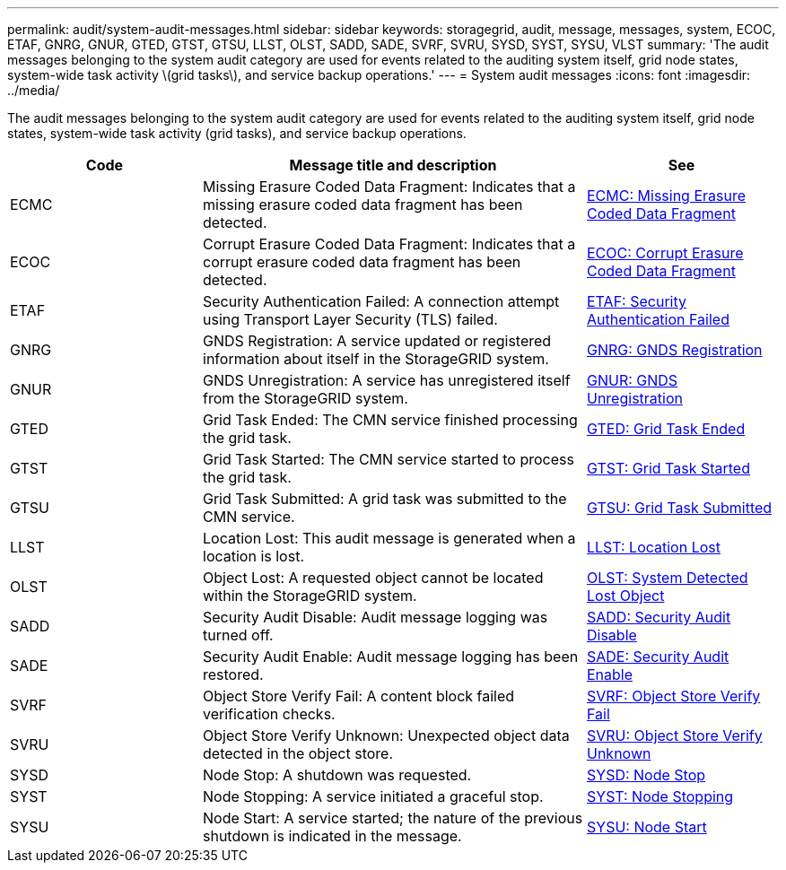 ---
permalink: audit/system-audit-messages.html
sidebar: sidebar
keywords: storagegrid, audit, message, messages, system, ECOC, ETAF, GNRG, GNUR, GTED, GTST, GTSU, LLST, OLST, SADD, SADE, SVRF, SVRU, SYSD, SYST, SYSU, VLST
summary: 'The audit messages belonging to the system audit category are used for events related to the auditing system itself, grid node states, system-wide task activity \(grid tasks\), and service backup operations.'
---
= System audit messages
:icons: font
:imagesdir: ../media/

[.lead]
The audit messages belonging to the system audit category are used for events related to the auditing system itself, grid node states, system-wide task activity (grid tasks), and service backup operations.

[cols="1a,2a,1a" options="header"]
|===
| Code| Message title and description| See

| ECMC
| Missing Erasure Coded Data Fragment: Indicates that a missing erasure coded data fragment has been detected.
| link:ecmc-missing-erasure-coded-data-fragment.html[ECMC: Missing Erasure Coded Data Fragment]

| ECOC
| Corrupt Erasure Coded Data Fragment: Indicates that a corrupt erasure coded data fragment has been detected.
| link:ecoc-corrupt-erasure-coded-data-fragment.html[ECOC: Corrupt Erasure Coded Data Fragment]

| ETAF
| Security Authentication Failed: A connection attempt using Transport Layer Security (TLS) failed.
| link:etaf-security-authentication-failed.html[ETAF: Security Authentication Failed]

| GNRG
| GNDS Registration: A service updated or registered information about itself in the StorageGRID system.
| link:gnrg-gnds-registration.html[GNRG: GNDS Registration]

| GNUR
| GNDS Unregistration: A service has unregistered itself from the StorageGRID system.
| link:gnur-gnds-unregistration.html[GNUR: GNDS Unregistration]

| GTED
| Grid Task Ended: The CMN service finished processing the grid task.
| link:gted-grid-task-ended.html[GTED: Grid Task Ended]

| GTST
| Grid Task Started: The CMN service started to process the grid task.
| link:gtst-grid-task-started.html[GTST: Grid Task Started]

| GTSU
| Grid Task Submitted: A grid task was submitted to the CMN service.
| link:gtsu-grid-task-submitted.html[GTSU: Grid Task Submitted]

| LLST
| Location Lost: This audit message is generated when a location is lost.
| link:llst-location-lost.html[LLST: Location Lost]

| OLST
| Object Lost: A requested object cannot be located within the StorageGRID system.
| link:olst-system-detected-lost-object.html[OLST: System Detected Lost Object]

| SADD
| Security Audit Disable: Audit message logging was turned off.
| link:sadd-security-audit-disable.html[SADD: Security Audit Disable]

| SADE
| Security Audit Enable: Audit message logging has been restored.
| link:sade-security-audit-enable.html[SADE: Security Audit Enable]

| SVRF
| Object Store Verify Fail: A content block failed verification checks.
| link:svrf-object-store-verify-fail.html[SVRF: Object Store Verify Fail]

| SVRU
| Object Store Verify Unknown: Unexpected object data detected in the object store.
| link:svru-object-store-verify-unknown.html[SVRU: Object Store Verify Unknown]

| SYSD
| Node Stop: A shutdown was requested.
| link:sysd-node-stop.html[SYSD: Node Stop]

| SYST
| Node Stopping: A service initiated a graceful stop.
| link:syst-node-stopping.html[SYST: Node Stopping]

| SYSU
| Node Start: A service started; the nature of the previous shutdown is indicated in the message.
| link:sysu-node-start.html[SYSU: Node Start]

|===

